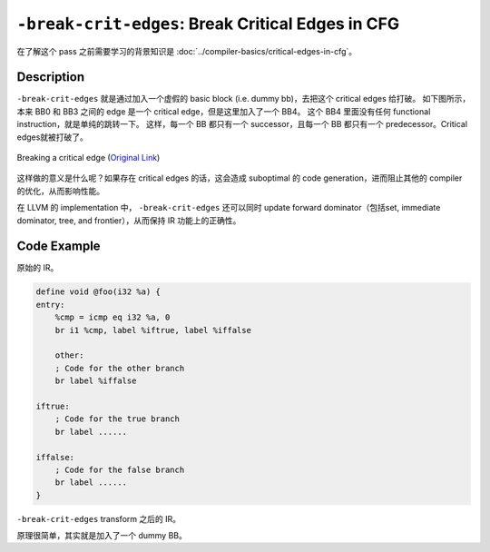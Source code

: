 ``-break-crit-edges``: Break Critical Edges in CFG
=====

在了解这个 pass 之前需要学习的背景知识是 :doc:`../compiler-basics/critical-edges-in-cfg`。

Description
--------

``-break-crit-edges`` 就是通过加入一个虚假的 basic block (i.e. dummy bb)，去把这个 critical edges 给打破。
如下图所示，本来 BB0 和 BB3 之间的 edge 是一个 critical edge，但是这里加入了一个 BB4。
这个 BB4 里面没有任何 functional instruction，就是单纯的跳转一下。
这样，每一个 BB 都只有一个 successor，且每一个 BB 都只有一个 predecessor。Critical edges就被打破了。

.. figure:: figures/critical_edge_splitting.svg
   :alt: Breaking a critical edge
   :align: center
   :width: 300px

   Breaking a critical edge (`Original Link <https://nickdesaulniers.github.io/blog/2023/01/27/critical-edge-splitting/>`_)

这样做的意义是什么呢？如果存在 critical edges 的话，这会造成 suboptimal 的 code generation，进而阻止其他的 compiler 的优化，从而影响性能。

在 LLVM 的 implementation 中， ``-break-crit-edges`` 还可以同时 update forward dominator（包括set, immediate dominator, tree, and frontier），从而保持 IR 功能上的正确性。

Code Example
--------

原始的 IR。

.. code-block:: llvm

    define void @foo(i32 %a) {
    entry:
        %cmp = icmp eq i32 %a, 0
        br i1 %cmp, label %iftrue, label %iffalse

        other:
        ; Code for the other branch
        br label %iffalse

    iftrue:
        ; Code for the true branch
        br label ......

    iffalse:
        ; Code for the false branch
        br label ......
    }

``-break-crit-edges`` transform 之后的 IR。

.. code-block:: llvm
    :emphasize-lines: 6,7

    define void @foo(i32 %a) {
    entry:
        %cmp = icmp eq i32 %a, 0
        br i1 %cmp, label %iftrue, label %split

    split: ; I am a dummy BB, do nothing here :)
        br label %iffalse

    other:
        ; Code for the other branch
        br label %ifflase

    iftrue:
        ; Code for the true branch
        br label ......

    iffalse:
        ; Code for the false branch
        br label ......
    }

原理很简单，其实就是加入了一个 dummy BB。
